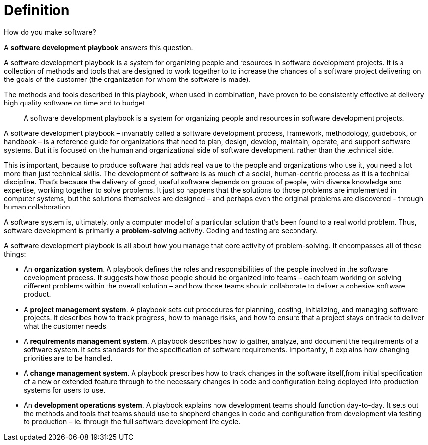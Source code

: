 = Definition

How do you make software?

A *software development playbook* answers this question.

A software development playbook is a system for organizing people and resources in software development projects. It is a collection of methods and tools that are designed to work together to to increase the chances of a software project delivering on the goals of the customer (the organization for whom the software is made).

The methods and tools described in this playbook, when used in combination, have proven to be consistently effective at delivery high quality software on time and to budget.

[quote]
____
A software development playbook is a system for organizing people and resources in software development projects.
____

A software development playbook – invariably called a software development process, framework, methodology, guidebook, or handbook – is a reference guide for organizations that need to plan, design, develop, maintain, operate, and support software systems. But it is focused on the human and organizational side of software development, rather than the technical side.

This is important, because to produce software that adds real value to the people and organizations who use it, you need a lot more than just technical skills. The development of software is as much of a social, human-centric process as it is a technical discipline. That's because the delivery of good, useful software depends on groups of people, with diverse knowledge and expertise, working together to solve problems. It just so happens that the solutions to those problems are implemented in computer systems, but the solutions themselves are designed – and perhaps even the original problems are discovered - through human collaboration.

A software system is, ultimately, only a computer model of a particular solution that's been found to a real world problem. Thus, software development is primarily a *problem-solving* activity. Coding and testing are secondary.

A software development playbook is all about how you manage that core activity of problem-solving. It encompasses all of these things:

* An *organization system*. A playbook defines the roles and responsibilities of the people involved in the software development process. It suggests how those people should be organized into teams – each team working on solving different problems within the overall solution – and how those teams should collaborate to deliver a cohesive software product.

* A *project management system*. A playbook sets out procedures for planning, costing, initializing, and managing software projects. It describes how to track progress, how to manage risks, and how to ensure that a project stays on track to deliver what the customer needs.

* A *requirements management system*. A playbook describes how to gather, analyze, and document the requirements of a software system. It sets standards for the specification of software requirements. Importantly, it explains how changing priorities are to be handled.

* A *change management system*. A playbook prescribes how to track changes in the software itself,from initial specification of a new or extended feature through to the necessary changes in code and configuration being deployed into production systems for users to use.

* An *development operations system*. A playbook explains how development teams should function day-to-day. It sets out the methods and tools that teams should use to shepherd changes in code and configuration from development via testing to production – ie. through the full software development life cycle.

